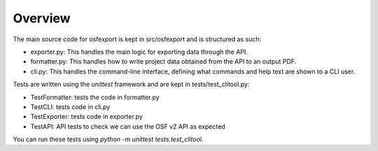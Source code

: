 Overview
========

The main source code for osfexport is kept in src/osfexport and is structured as such:

* exporter.py: This handles the main logic for exporting data through the API.
* formatter.py: This handles how to write project data obtained from the API to an output PDF.
* cli.py: This handles the command-line interface, defining what commands and help text are shown to a CLI user.

Tests are written using the `unittest` framework and are kept in tests/test_clitool.py:

* TestFormatter: tests the code in formatter.py
* TestCLI: tests code in cli.py
* TestExporter: tests code in exporter.py
* TestAPI: API tests to check we can use the OSF v2 API as expected

You can run these tests using `python -m unittest tests.test_clitool`.
